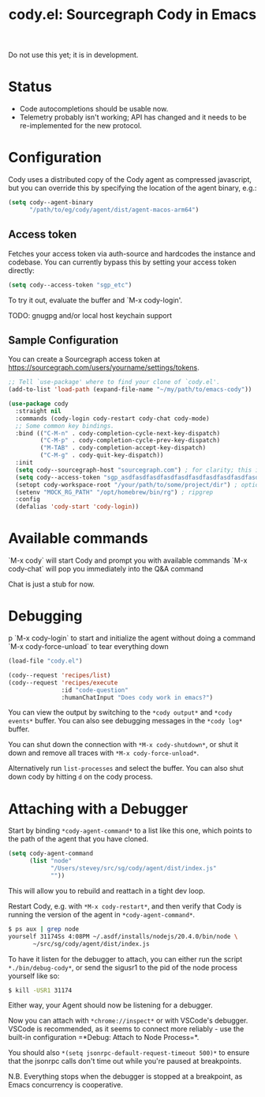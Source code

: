 #+TITLE: cody.el: Sourcegraph Cody in Emacs

Do not use this yet; it is in development.

* Status

- Code autocompletions should be usable now.
- Telemetry probably isn't working; API has changed and it needs
  to be re-implemented for the new protocol.

* Configuration

Cody uses a distributed copy of the Cody agent as compressed javascript, but
you can override this by specifying the location of the agent binary, e.g.:

#+begin_src emacs-lisp
   (setq cody--agent-binary
         "/path/to/eg/cody/agent/dist/agent-macos-arm64")
#+end_src

** Access token

Fetches your access token via auth-source and hardcodes the instance
and codebase. You can currently bypass this by setting your access
token directly:

#+begin_src emacs-lisp
  (setq cody--access-token "sgp_etc")
#+end_src

To try it out, evaluate the buffer and `M-x cody-login'.

TODO: gnugpg and/or local host keychain support

** Sample Configuration

You can create a Sourcegraph access token at https://sourcegraph.com/users/yourname/settings/tokens.

#+begin_src emacs-lisp
  ;; Tell `use-package' where to find your clone of `cody.el'.
  (add-to-list 'load-path (expand-file-name "~/my/path/to/emacs-cody"))

  (use-package cody
    :straight nil
    :commands (cody-login cody-restart cody-chat cody-mode)
    ;; Some common key bindings.
    :bind (("C-M-n" . cody-completion-cycle-next-key-dispatch)
           ("C-M-p" . cody-completion-cycle-prev-key-dispatch)
           ("M-TAB" . cody-completion-accept-key-dispatch)
           ("C-M-g" . cody-quit-key-dispatch))
    :init
    (setq cody--sourcegraph-host "sourcegraph.com") ; for clarity; this is the default.
    (setq cody--access-token "sgp_asdfasdfasdfasdfasdfasdfasdfasdfasdfasdfasdfasdfasdfasdf")
    (setopt cody-workspace-root "/your/path/to/some/project/dir") ; optional
    (setenv "MOCK_RG_PATH" "/opt/homebrew/bin/rg") ; ripgrep
    :config
    (defalias 'cody-start 'cody-login))
#+end_src  

* Available commands

  `M-x cody` will start Cody and prompt you with available commands
  `M-x cody-chat` will pop you immediately into the Q&A command

Chat is just a stub for now.

* Debugging
p
  `M-x cody-login` to start and initialize the agent without doing a command
  `M-x cody-force-unload` to tear everything down

#+begin_src emacs-lisp
  (load-file "cody.el")
  
  (cody--request 'recipes/list)
  (cody--request 'recipes/execute
                 :id "code-question"
                 :humanChatInput "Does cody work in emacs?")
#+end_src

You can view the output by switching to the =*cody output*= and
=*cody events*= buffer. You can also see debugging messages in the
=*cody log*= buffer.

You can shut down the connection with =*M-x cody-shutdown*=, or shut
it down and remove all traces with =*M-x cody-force-unload*=.

Alternatively run =list-processes= and select the buffer. You can also
shut down cody by hitting =d= on the cody process.


* Attaching with a Debugger

Start by binding =*cody-agent-command*= to a list like this one,
which points to the path of the agent that you have cloned.

#+begin_src emacs-lisp
  (setq cody-agent-command
        (list "node"
              "/Users/stevey/src/sg/cody/agent/dist/index.js"
              ""))
#+end_src

This will allow you to rebuild and reattach in a tight dev loop.

Restart Cody, e.g. with =*M-x cody-restart*=, and then verify that
Cody is running the version of the agent in =*cody-agent-command*=.

#+begin_src sh
   $ ps aux | grep node
   yourself 31174Ss 4:08PM ~/.asdf/installs/nodejs/20.4.0/bin/node \
          ~/src/sg/cody/agent/dist/index.js 
#+end_src

To have it listen for the debugger to attach, you can either run
the script =*./bin/debug-cody*=, or send the sigusr1 to the pid of
the node process yourself like so:

#+begin_src sh
  $ kill -USR1 31174
#+end_src

Either way, your Agent should now be listening for a debugger.

Now you can attach with =*chrome://inspect*= or with VSCode's debugger.
VSCode is recommended, as it seems to connect more reliably - use the
built-in configuration =*Debug: Attach to Node Process=*.

You should also =*(setq jsonrpc-default-request-timeout 500)*= to ensure
that the jsonrpc calls don't time out while you're paused at breakpoints.

N.B. Everything stops when the debugger is stopped at a breakpoint,
as Emacs concurrency is cooperative.
